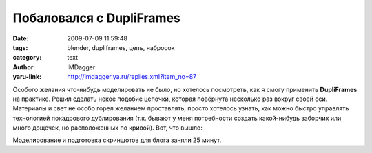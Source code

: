 Побаловался с DupliFrames
=========================
:date: 2009-07-09 11:59:48
:tags: blender, dupliframes, цепь, набросок
:category: text
:author: IMDagger
:yaru-link: http://imdagger.ya.ru/replies.xml?item_no=87

Особого желания что-нибудь моделировать не было, но хотелось посмотреть,
как я смогу применить **DupliFrames** на практике. Решил сделать некое
подобие цепочки, которая повёрнута несколько раз вокруг своей оси.
Материалы и свет не особо горел желанием проставлять, просто хотелось
узнать, как можно быстро управлять технологией покадрового дублирования
(т.к. бывают у меня потребности создать какой-нибудь заборчик или много
дощечек, но расположенных по кривой). Вот, что вышло:

.. class:: text-center

|image0|

Моделирование и подготовка скриншотов для блога заняли 25 минут.

.. cut:: ... процесс создания
   :paragraph: yes

   Создание самого звена цепи проблем не вызвало. Из-за того, что это была
   не цель работы, то особо не старался, просто создал кривую и установил
   ей параметр **BevOb** равным названию объекта типа **Curve Circle**.
   После этого создал “путь” (т.е. линия вдоль, которой будут расположены
   звенья). Выделил звено, а затем сам путь и нажал :kbd:`Ctrl+P`.

   .. class:: text-center

   |image1|

   Нужно указать, что выбранный (тот, что потомок) объект должен следовать
   вдоль пути кривой (тот, что родитель).

   Далее я на панели **Object** (нужно нажать :kbd:`F7`\ ) во вкладке **Anim
   settings** включил опцию **Dupli Frames**. Появились дубликаты моего
   звена на каждый кадр с 1 по 100. При помощи параметра **DupOff**, я
   выбросил кадры через 1, чтобы “проредить” цепь.

   Но я не ожидал небольшого сюрприза, что перемещение вдоль пути
   анимировалось не с постоянной скоростью, как я думал, а с ускорением. Я
   посмотрел в окно IPO кривых, но там не было управления моей кривой
   анимации. Поэтому я понял, что редактировать это нужно в Anim Settings.
   Обратив внимание на появившуюся кнопочку **No Speed**, я решил проблему,
   активировав её :).

   .. class:: text-center

   |image2|

   Правда, чтобы звенья вращались, пришлось ещё добавить анимацию поворота
   в IPO кривых,.. пару кадров поворота и эстраполяция…вуаля!

.. |image0| image:: http://img-fotki.yandex.ru/get/3513/imdagger.2/0_e0a4_778ce76f_L
   :target: http://fotki.yandex.ru/users/imdagger/view/57508/
.. |image1| image:: http://img-fotki.yandex.ru/get/3512/imdagger.2/0_e0a5_e2e9bac2_L
   :target: http://fotki.yandex.ru/users/imdagger/view/57509/
.. |image2| image:: http://img-fotki.yandex.ru/get/3609/imdagger.2/0_e0a6_cd286ea7_L
   :target: http://fotki.yandex.ru/users/imdagger/view/57510/
